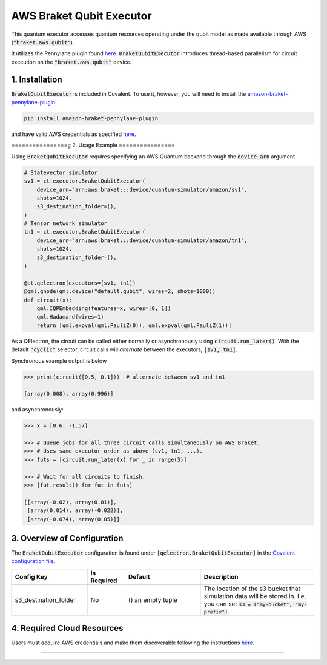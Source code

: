 
AWS Braket Qubit Executor
"""""""""""""

This quantum executor accesses quantum resources operating under the qubit model as 
made available through AWS (:code:`"braket.aws.qubit"`).

It utilizes the Pennylane plugin found `here <https://amazon-braket-pennylane-plugin-python.readthedocs.io/en/latest/>`_. 
:code:`BraketQubitExecutor` introduces thread-based parallelism for circuit execution on the :code:`"braket.aws.qubit"` device.

===============
1. Installation
===============

:code:`BraketQubitExecutor` is included in Covalent. 
To use it, however, you will need to install the `amazon-braket-pennylane-plugin <https://github.com/aws/amazon-braket-pennylane-plugin-python>`_:

.. code:: console

    pip install amazon-braket-pennylane-plugin

and have valid AWS credentials as specified `here <https://boto3.amazonaws.com/v1/documentation/api/latest/guide/quickstart.html>`_.

================g
2. Usage Example
================

Using :code:`BraketQubitExecutor` requires specifying an AWS Quantum backend through the :code:`device_arn` argument. 

.. code:: python

    # Statevector simulator
    sv1 = ct.executor.BraketQubitExecutor(
        device_arn="arn:aws:braket:::device/quantum-simulator/amazon/sv1",
        shots=1024,
        s3_destination_folder=(),
    )
    # Tensor network simulator
    tn1 = ct.executor.BraketQubitExecutor(
        device_arn="arn:aws:braket:::device/quantum-simulator/amazon/tn1",
        shots=1024,
        s3_destination_folder=(),
    )

    @ct.qelectron(executors=[sv1, tn1])
    @qml.qnode(qml.device("default.qubit", wires=2, shots=1000))
    def circuit(x):
        qml.IQPEmbedding(features=x, wires=[0, 1])
        qml.Hadamard(wires=1)
        return [qml.expval(qml.PauliZ(0)), qml.expval(qml.PauliZ(1))]

As a QElectron, the circuit can be called either normally or asynchronously using :code:`circuit.run_later()`. With the default :code:`"cyclic"` selector, circuit calls will `alternate` between the executors, :code:`[sv1, tn1]`.

Synchronous example output is below

.. code:: python

    >>> print(circuit([0.5, 0.1]))  # alternate between sv1 and tn1

    [array(0.008), array(0.996)]


and asynchronously:

.. code:: python

    >>> x = [0.6, -1.57]

    >>> # Queue jobs for all three circuit calls simultaneously on AWS Braket.
    >>> # Uses same executor order as above (sv1, tn1, ...).
    >>> futs = [circuit.run_later(x) for _ in range(3)]

    >>> # Wait for all circuits to finish.
    >>> [fut.result() for fut in futs]

    [[array(-0.02), array(0.01)], 
     [array(0.014), array(-0.022)], 
     [array(-0.074), array(0.05)]]

============================
3. Overview of Configuration
============================

The :code:`BraketQubitExecutor` configuration is found under :code:`[qelectron.BraketQubitExecutor]` in the `Covalent configuration file <https://covalent.readthedocs.io/en/latest/how_to/config/customization.html>`_.

.. list-table::
    :widths: 2 1 2 3
    :header-rows: 1

    * - Config Key
      - Is Required
      - Default
      - Description
    * - s3_destination_folder
      - No
      - () an empty tuple
      - The location of the s3 bucket that simulation data will be stored in. I.e, you can set :code:`s3 = ("my-bucket", "my-prefix")`.

===========================
4. Required Cloud Resources
===========================

Users must acquire AWS credentials and make them discoverable following the instructions `here <https://boto3.amazonaws.com/v1/documentation/api/latest/guide/quickstart.html>`_.

-----

.. autopydantic_model:: covalent.executor.BraketQubitExecutor
